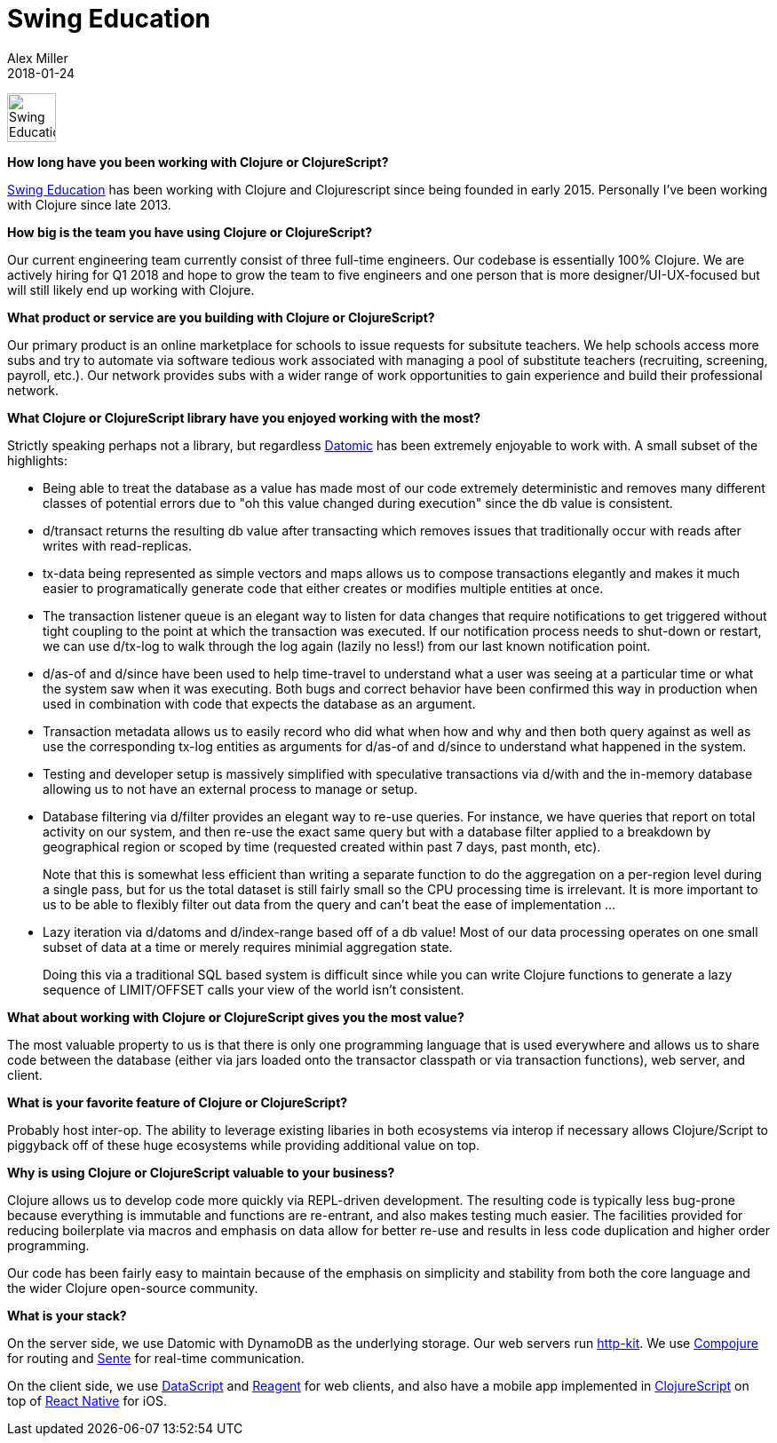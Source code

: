 = Swing Education
Alex Miller
2018-01-24
:jbake-type: story
:jbake-company: Swing Education

[.right]
image:/images/content/stories/swing-logo.png["Swing Education",height="55"]

**How long have you been working with Clojure or ClojureScript?**

http://www.swingeducation.com/[Swing Education] has been working with Clojure and Clojurescript since
being founded in early 2015.  Personally I've been working with Clojure
since late 2013.

**How big is the team you have using Clojure or ClojureScript?**

Our current engineering team currently consist of three full-time
engineers.  Our codebase is essentially 100% Clojure.  We are actively
hiring for Q1 2018 and hope to grow the team to five engineers and one
person that is more designer/UI-UX-focused but will still likely end
up working with Clojure.

**What product or service are you building with Clojure or ClojureScript?**

Our primary product is an online marketplace for schools to issue
requests for subsitute teachers.  We help schools access more subs and
try to automate via software tedious work associated with
managing a pool of substitute teachers (recruiting, screening,
payroll, etc.).  Our network provides subs with a wider range of work
opportunities to gain experience and build their professional network.

**What Clojure or ClojureScript library have you enjoyed working with the most?**

Strictly speaking perhaps not a library, but regardless https://www.datomic.com/[Datomic] has
been extremely enjoyable to work with. A small subset of the
highlights:

* Being able to treat the database as a value has made most of our code
   extremely deterministic and removes many different classes of
   potential errors due to "oh this value changed during execution"
   since the db value is consistent.
* d/transact returns the resulting db value after transacting which
   removes issues that traditionally occur with reads after writes
   with read-replicas.
* tx-data being represented as simple vectors and maps allows us to
   compose transactions elegantly and makes it much easier to
   programatically generate code that either creates or modifies
   multiple entities at once.
* The transaction listener queue is an elegant way to listen for data
   changes that require notifications to get triggered without tight
   coupling to the point at which the transaction was executed.  If
   our notification process needs to shut-down or restart, we can use
   d/tx-log to walk through the log again (lazily no less!) from our
   last known notification point.
* d/as-of and d/since have been used to help time-travel to
   understand what a user was seeing at a particular time or what the
   system saw when it was executing.  Both bugs and correct behavior
   have been confirmed this way in production when used in combination
   with code that expects the database as an argument.
* Transaction metadata allows us to easily record who did what when
   how and why and then both query against as well as use the
   corresponding tx-log entities as arguments for d/as-of and d/since
   to understand what happened in the system.
* Testing and developer setup is massively simplified with
   speculative transactions via d/with and the in-memory database
   allowing us to not have an external process to manage or setup.
* Database filtering via d/filter provides an elegant way to re-use
   queries. For instance, we have queries that report on total
   activity on our system, and then re-use the exact same query but
   with a database filter applied to a breakdown by geographical
   region or scoped by time (requested created within past 7 days,
   past month, etc). +
+
Note that this is somewhat less efficient than writing a separate
function to do the aggregation on a per-region level during a
single pass, but for us the total dataset is still fairly small so
the CPU processing time is irrelevant.  It is more important to us
to be able to flexibly filter out data from the query and can't
beat the ease of implementation ...
* Lazy iteration via d/datoms and d/index-range based off of a db
   value!  Most of our data processing operates on one small subset of
   data at a time or merely requires minimial aggregation state. +
+
Doing this via a traditional SQL based system is difficult since
while you can write Clojure functions to generate a lazy sequence
of LIMIT/OFFSET calls your view of the world isn't consistent.

**What about working with Clojure or ClojureScript gives you the most value?**

The most valuable property to us is that there is only one programming
language that is used everywhere and allows us to share code between
the database (either via jars loaded onto the transactor classpath or
via transaction functions), web server, and client.

**What is your favorite feature of Clojure or ClojureScript?**

Probably host inter-op.  The ability to leverage existing libaries in
both ecosystems via interop if necessary allows Clojure/Script to
piggyback off of these huge ecosystems while providing additional
value on top.

**Why is using Clojure or ClojureScript valuable to your business?**

Clojure allows us to develop code more quickly via REPL-driven
development.  The resulting code is typically less bug-prone because
everything is immutable and functions are re-entrant, and also makes
testing much easier.  The facilities provided for reducing boilerplate
via macros and emphasis on data allow for better re-use and results in
less code duplication and higher order programming.

Our code has been fairly easy to maintain because of the emphasis on
simplicity and stability from both the core language and the wider
Clojure open-source community.

**What is your stack?**

On the server side, we use Datomic with DynamoDB as the underlying
storage.  Our web servers run http://www.http-kit.org/[http-kit].  
We use https://github.com/weavejester/compojure[Compojure] for routing 
and https://github.com/ptaoussanis/sente[Sente] for real-time communication.

On the client side, we use https://github.com/tonsky/datascript[DataScript]
and https://github.com/reagent-project/reagent[Reagent] for web clients, and
also have a mobile app implemented in https://clojurescript.org[ClojureScript]
on top of https://facebook.github.io/react-native/[React Native] for iOS.
